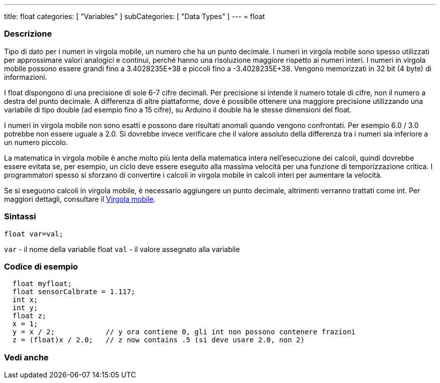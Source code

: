---
title: float
categories: [ "Variables" ]
subCategories: [ "Data Types" ]
---
= float
// OVERVIEW SECTION STARTS
[#overview]
--

[float]
=== Descrizione
Tipo di dato per i numeri in virgola mobile, un numero che ha un punto decimale. I numeri in virgola mobile sono spesso utilizzati per approssimare valori analogici e continui, perché hanno una risoluzione maggiore rispetto ai numeri interi. I numeri in virgola mobile possono essere grandi fino a 3.4028235E+38 e piccoli fino a -3.4028235E+38. Vengono memorizzati in 32 bit (4 byte) di informazioni.

I float dispongono di una precisione di sole 6-7 cifre decimali. Per precisione si intende il numero totale di cifre, non il numero a destra del punto decimale. A differenza di altre piattaforme, dove è possibile ottenere una maggiore precisione utilizzando una variabile di tipo double (ad esempio fino a 15 cifre), su Arduino il double ha le stesse dimensioni del float.

I numeri in virgola mobile non sono esatti e possono dare risultati anomali quando vengono confrontati. Per esempio 6.0 / 3.0 potrebbe non essere uguale a 2.0. Si dovrebbe invece verificare che il valore assoluto della differenza tra i numeri sia inferiore a un numero piccolo.

La matematica in virgola mobile è anche molto più lenta della matematica intera nell'esecuzione dei calcoli, quindi dovrebbe essere evitata se, per esempio, un ciclo deve essere eseguito alla massima velocità per una funzione di temporizzazione critica. I programmatori spesso si sforzano di convertire i calcoli in virgola mobile in calcoli interi per aumentare la velocità.

Se si eseguono calcoli in virgola mobile, è necessario aggiungere un punto decimale, altrimenti verranno trattati come int. Per maggiori dettagli, consultare il link:../../constants/floatingpointconstants[Virgola mobile].
[%hardbreaks]

[float]
=== Sintassi
`float var=val;`

`var` - il nome della variabile float
`val` - il valore assegnato alla variabile
[%hardbreaks]

--
// OVERVIEW SECTION ENDS
// HOW TO USE SECTION STARTS
[#howtouse]
--

[float]
=== Codice di esempio
// Describe what the example code is all about and add relevant code   ►►►►► THIS SECTION IS MANDATORY ◄◄◄◄◄


[source,arduino]
----
  float myfloat;
  float sensorCalbrate = 1.117;
  int x;
  int y;
  float z;
  x = 1;
  y = x / 2;            // y ora contiene 0, gli int non possono contenere frazioni
  z = (float)x / 2.0;   // z now contains .5 (si deve usare 2.0, non 2)
----


--
// HOW TO USE SECTION ENDS
// SEE ALSO SECTION STARTS
[#see_also]
--

[float]
=== Vedi anche

[role="language"]

--
// SEE ALSO SECTION ENDS
